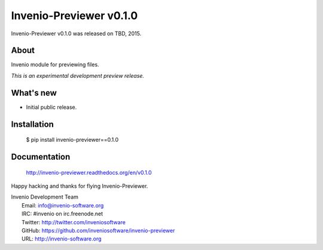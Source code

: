 ==========================
 Invenio-Previewer v0.1.0
==========================

Invenio-Previewer v0.1.0 was released on TBD, 2015.

About
-----

Invenio module for previewing files.

*This is an experimental development preview release.*

What's new
----------

- Initial public release.

Installation
------------

   $ pip install invenio-previewer==0.1.0

Documentation
-------------

   http://invenio-previewer.readthedocs.org/en/v0.1.0

Happy hacking and thanks for flying Invenio-Previewer.

| Invenio Development Team
|   Email: info@invenio-software.org
|   IRC: #invenio on irc.freenode.net
|   Twitter: http://twitter.com/inveniosoftware
|   GitHub: https://github.com/inveniosoftware/invenio-previewer
|   URL: http://invenio-software.org
